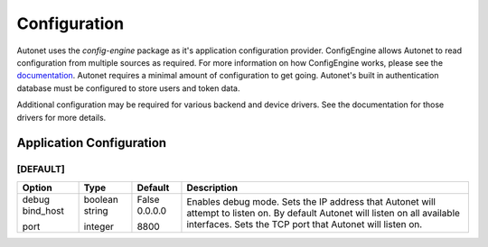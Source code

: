 Configuration
=============

Autonet uses the `config-engine` package as it's application configuration
provider.  ConfigEngine allows Autonet to read configuration from multiple
sources as required.  For more information on how ConfigEngine works, please
see the `documentation <https://connectria.github.io/config-engine>`_.
Autonet requires a minimal amount of configuration to get going.  Autonet's
built in authentication database must be configured to store users and token
data.

Additional configuration may be required for various backend and device
drivers.  See the documentation for those drivers for more details.

Application Configuration
-------------------------

[DEFAULT]
_________

+------------+----------+----------+------------------------------------------------+
| Option     | Type     | Default  | Description                                    |
+============+==========+==========+================================================+
| debug      | boolean  | False    | Enables debug mode.                            |
| bind_host  | string   | 0.0.0.0  | Sets the IP address that Autonet will          |
|            |          |          | attempt to listen on.  By default Autonet will |
|            |          |          | listen on all available interfaces.            |
| port       | integer  | 8800     | Sets the TCP port that Autonet will listen on. |
+------------+----------+----------+------------------------------------------------+


